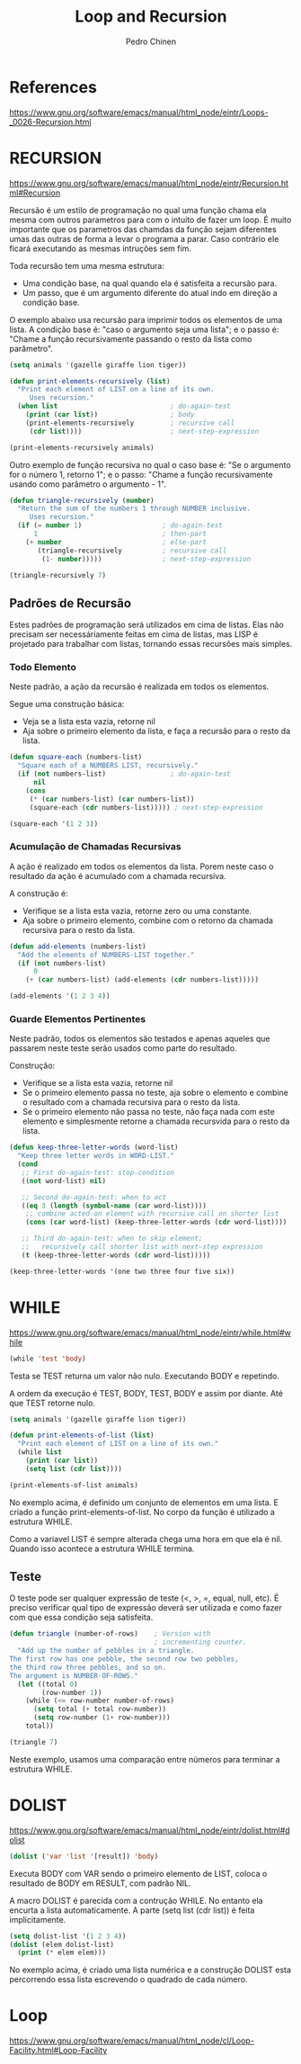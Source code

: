 #+TITLE:        Loop and Recursion
#+AUTHOR:       Pedro Chinen
#+EMAIL:        ph.u.chinen@gmail.com
#+DATE-CREATED: [2018-01-21 Sun]
#+DATE-UPDATED: [2018-02-06 Tue]


* References
https://www.gnu.org/software/emacs/manual/html_node/eintr/Loops-_0026-Recursion.html


* RECURSION
https://www.gnu.org/software/emacs/manual/html_node/eintr/Recursion.html#Recursion

Recursão é um estilo de programação no qual uma função chama ela
mesma com outros parametros para com o intuito de fazer um
loop. É muito importante que os parametros das chamdas da função
sejam diferentes umas das outras de forma a levar o programa a
parar. Caso contrário ele ficará executando as mesmas intruções
sem fim.

Toda recursão tem uma mesma estrutura:
- Uma condição base, na qual quando ela é satisfeita a recursão para.
- Um passo, que é um argumento diferente do atual indo em direção a condição base.


O exemplo abaixo usa recursão para imprimir todos os elementos de uma
lista. A condição base é: "caso o argumento seja uma lista"; e o passo
é: "Chame a função recursivamente passando o resto da lista como
parâmetro".

#+begin_src emacs-lisp
  (setq animals '(gazelle giraffe lion tiger))
       
  (defun print-elements-recursively (list)
    "Print each element of LIST on a line of its own.
       Uses recursion."
    (when list                            ; do-again-test
      (print (car list))                  ; body
      (print-elements-recursively         ; recursive call
       (cdr list))))                      ; next-step-expression

  (print-elements-recursively animals)
#+end_src

Outro exemplo de função recursiva no qual o caso base é: "Se o
argumento for o número 1, retorno 1"; e o passo: "Chame a função
recursivamente usando como parâmetro o argumento - 1".

#+begin_src emacs-lisp
  (defun triangle-recursively (number)
    "Return the sum of the numbers 1 through NUMBER inclusive.
       Uses recursion."
    (if (= number 1)                    ; do-again-test
        1                               ; then-part
      (+ number                         ; else-part
         (triangle-recursively          ; recursive call
          (1- number)))))               ; next-step-expression

  (triangle-recursively 7)
#+end_src

#+RESULTS:
: 28

** Padrões de Recursão
:PROPERTIES:
:ID:       1c19f61f-82b0-4407-ae48-9b00ebeca745
:END:

Estes padrões de programação será utilizados em cima de listas. Elas
não precisam ser necessáriamente feitas em cima de listas, mas LISP é
projetado para trabalhar com listas, tornando essas recursões mais
simples.

*** Todo Elemento
:PROPERTIES:
:ID:       135028fc-bcc0-4a26-b809-477bbfca56ef
:END:

Neste padrão, a ação da recursão é realizada em todos os elementos. 

Segue uma construção básica:
- Veja se a lista esta vazia, retorne nil
- Aja sobre o primeiro elemento da lista, e faça a recursão para o
  resto da lista.

#+begin_src emacs-lisp
  (defun square-each (numbers-list)
    "Square each of a NUMBERS LIST, recursively."
    (if (not numbers-list)                ; do-again-test
        nil
      (cons
       (* (car numbers-list) (car numbers-list))
       (square-each (cdr numbers-list))))) ; next-step-expression

  (square-each '(1 2 3))
#+end_src

*** Acumulação de Chamadas Recursivas
:PROPERTIES:
:ID:       8c07bb52-6daa-46ae-81ed-fbe6ade897e3
:END:

A ação é realizado em todos os elementos da lista. Porem neste caso o
resultado da ação é acumulado com a chamada recursiva.

A construção é:
- Verifique se a lista esta vazia, retorne zero ou uma constante.
- Aja sobre o primeiro elemento, combine com o retorno da chamada
  recursiva para o resto da lista.

#+begin_src emacs-lisp
  (defun add-elements (numbers-list)
    "Add the elements of NUMBERS-LIST together."
    (if (not numbers-list)
        0
      (+ (car numbers-list) (add-elements (cdr numbers-list)))))

  (add-elements '(1 2 3 4))
#+end_src

#+RESULTS:
: 10

*** Guarde Elementos Pertinentes
:PROPERTIES:
:ID:       988b0af7-47bf-465a-acfc-4fefd763be4c
:END:

Neste padrão, todos os elementos são testados e apenas aqueles que
passarem neste teste serão usados como parte do resultado.

Construção:
- Verifique se a lista esta vazia, retorne nil
- Se o primeiro elemento passa no teste, aja sobre o elemento e
  combine o resultado com a chamada recursiva para o resto da lista.
- Se o primeiro elemento não passa no teste, não faça nada com este
  elemento e simplesmente retorne a chamada recursvida para o resto da
  lista.

#+begin_src emacs-lisp
  (defun keep-three-letter-words (word-list)
    "Keep three letter words in WORD-LIST."
    (cond
     ;; First do-again-test: stop-condition
     ((not word-list) nil)
     
     ;; Second do-again-test: when to act
     ((eq 3 (length (symbol-name (car word-list))))
      ;; combine acted-on element with recursive call on shorter list
      (cons (car word-list) (keep-three-letter-words (cdr word-list))))
     
     ;; Third do-again-test: when to skip element;
     ;;   recursively call shorter list with next-step expression
     (t (keep-three-letter-words (cdr word-list)))))

  (keep-three-letter-words '(one two three four five six))
#+end_src

* WHILE
https://www.gnu.org/software/emacs/manual/html_node/eintr/while.html#while

#+begin_src emacs-lisp
  (while 'test 'body)
#+end_src

Testa se TEST returna um valor não nulo. Executando BODY e repetindo.

A ordem da execução é TEST, BODY, TEST, BODY e assim por diante. Até
que TEST retorne nulo.

#+begin_src emacs-lisp
  (setq animals '(gazelle giraffe lion tiger))

  (defun print-elements-of-list (list)
    "Print each element of LIST on a line of its own."
    (while list
      (print (car list))
      (setq list (cdr list))))

  (print-elements-of-list animals)
#+end_src

No exemplo acima, é definido um conjunto de elementos em uma lista. E
criado a função print-elements-of-list. No corpo da função é utilizado
a estrutura WHILE. 

Como a variavel LIST é sempre alterada chega uma hora em que ela é
nil. Quando isso acontece a estrutura WHILE termina.

** Teste
:PROPERTIES:
:ID:       ae8278e6-a71f-44bf-ba4f-cea19ef85c36
:END:

O teste pode ser qualquer expressão de teste (<, >, =, equal, null,
etc). É preciso verificar qual tipo de expressão deverá ser utilizada
e como fazer com que essa condição seja satisfeita.

#+begin_src emacs-lisp
  (defun triangle (number-of-rows)    ; Version with
                                      ; incrementing counter.
    "Add up the number of pebbles in a triangle.
  The first row has one pebble, the second row two pebbles,
  the third row three pebbles, and so on.
  The argument is NUMBER-OF-ROWS."
    (let ((total 0)
          (row-number 1))
      (while (<= row-number number-of-rows)
        (setq total (+ total row-number))
        (setq row-number (1+ row-number)))
      total))

  (triangle 7)
#+end_src

#+RESULTS:
: 28

Neste exemplo, usamos uma comparação entre números para terminar a
estrutura WHILE.

* DOLIST
https://www.gnu.org/software/emacs/manual/html_node/eintr/dolist.html#dolist

#+begin_src emacs-lisp
  (dolist ('var 'list '[result]) 'body)
#+end_src

Executa BODY com VAR sendo o primeiro elemento de LIST, coloca o
resultado de BODY em RESULT, com padrão NIL.

A macro DOLIST é parecida com a contrução WHILE. No entanto ela
encurta a lista automaticamente. A parte (setq list (cdr list)) é
feita implicitamente.

#+begin_src emacs-lisp
  (setq dolist-list '(1 2 3 4))
  (dolist (elem dolist-list)
    (print (* elem elem)))
#+end_src

No exemplo acima, é criado uma lista numérica e a construção DOLIST
esta percorrendo essa lista escrevendo o quadrado de cada número.

* Loop
https://www.gnu.org/software/emacs/manual/html_node/cl/Loop-Facility.html#Loop-Facility




